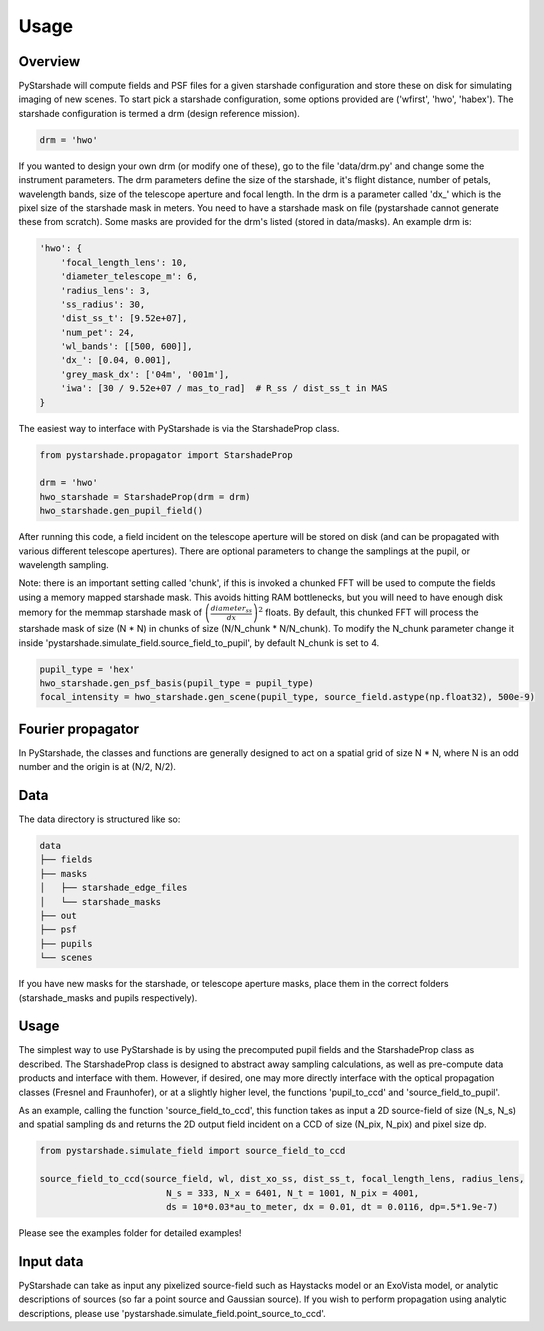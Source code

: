 Usage
=========================

Overview
----------

PyStarshade will compute fields and PSF files for a given starshade configuration and store these on disk for simulating imaging of new scenes.
To start pick a starshade configuration, some options provided are ('wfirst', 'hwo', 'habex'). The starshade configuration is termed a drm (design reference mission).

.. code-block:: python

    drm = 'hwo'

If you wanted to design your own drm (or modify one of these), go to the file 'data/drm.py' and change some the instrument parameters. The drm parameters define the size of the starshade, it's flight distance, number of petals, wavelength bands, size of the telescope aperture and focal length. In the drm is a parameter called 'dx_' which is the pixel size of the starshade mask in meters. You need to have a starshade mask on file (pystarshade cannot generate these from scratch). Some masks are provided for the drm's listed (stored in data/masks). An example drm is:

.. code-block:: python

    'hwo': {
        'focal_length_lens': 10,
        'diameter_telescope_m': 6,
        'radius_lens': 3,
        'ss_radius': 30,
        'dist_ss_t': [9.52e+07],
        'num_pet': 24,
        'wl_bands': [[500, 600]],
        'dx_': [0.04, 0.001],
        'grey_mask_dx': ['04m', '001m'],
        'iwa': [30 / 9.52e+07 / mas_to_rad]  # R_ss / dist_ss_t in MAS
    }

The easiest way to interface with PyStarshade is via the StarshadeProp class.

.. code-block:: python

    from pystarshade.propagator import StarshadeProp

    drm = 'hwo'
    hwo_starshade = StarshadeProp(drm = drm)
    hwo_starshade.gen_pupil_field()

After running this code, a field incident on the telescope aperture will be stored on disk (and can be propagated with various different telescope apertures). There are optional parameters to change the samplings at the pupil, or wavelength sampling.

Note: there is an important setting called 'chunk', if this is invoked a chunked FFT will be used to compute the fields using a memory mapped starshade mask. This avoids hitting RAM bottlenecks, but you will need to have enough disk memory for the memmap starshade mask of :math:`\left( \frac{diameter_{ss}}{dx} \right)^2` floats. By default, this chunked FFT will process the starshade mask of size (N * N) in chunks of size (N/N_chunk * N/N_chunk). To modify the N_chunk parameter change it inside 'pystarshade.simulate_field.source_field_to_pupil', by default N_chunk is set to 4.


.. code-block:: python

    pupil_type = 'hex'
    hwo_starshade.gen_psf_basis(pupil_type = pupil_type)
    focal_intensity = hwo_starshade.gen_scene(pupil_type, source_field.astype(np.float32), 500e-9)



Fourier propagator
-------------------

In PyStarshade, the classes and functions are generally designed to act on a spatial grid of size N * N, where N is an odd number and the origin is at (N/2, N/2).

Data
----------

The data directory is structured like so:

.. code-block:: bash

    data
    ├── fields
    ├── masks
    │   ├── starshade_edge_files
    │   └── starshade_masks
    ├── out
    ├── psf
    ├── pupils
    └── scenes

If you have new masks for the starshade, or telescope aperture masks, place them in the correct folders (starshade_masks and pupils respectively).


Usage
--------

The simplest way to use PyStarshade is by using the precomputed pupil fields and the StarshadeProp class as described. The StarshadeProp class is designed to abstract away sampling calculations, as well as pre-compute data products and interface with them.
However, if desired, one may more directly interface with the optical propagation classes (Fresnel and Fraunhofer), or at a slightly higher level, the functions 'pupil_to_ccd' and 'source_field_to_pupil'.

As an example, calling the function 'source_field_to_ccd', this function
takes as input a 2D source-field of size (N_s, N_s) and spatial sampling ds and returns the 2D output
field incident on a CCD of size (N_pix, N_pix) and pixel size dp.

.. code-block:: python

    from pystarshade.simulate_field import source_field_to_ccd

    source_field_to_ccd(source_field, wl, dist_xo_ss, dist_ss_t, focal_length_lens, radius_lens,
                            N_s = 333, N_x = 6401, N_t = 1001, N_pix = 4001,
                            ds = 10*0.03*au_to_meter, dx = 0.01, dt = 0.0116, dp=.5*1.9e-7)

Please see the examples folder for detailed examples!

Input data
--------

PyStarshade can take as input any pixelized source-field such as Haystacks model or an ExoVista model, or analytic descriptions of sources
(so far a point source and Gaussian source). If you wish to perform propagation using analytic descriptions, please
use 'pystarshade.simulate_field.point_source_to_ccd'.
